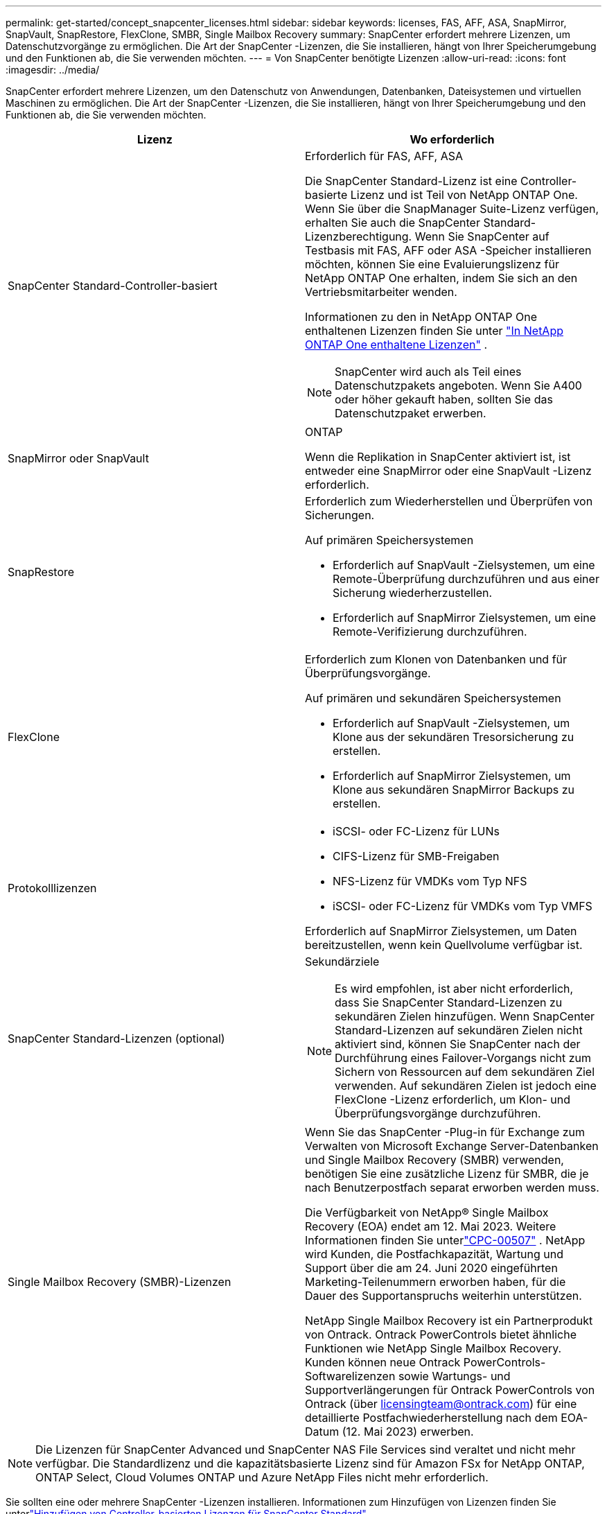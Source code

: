 ---
permalink: get-started/concept_snapcenter_licenses.html 
sidebar: sidebar 
keywords: licenses, FAS, AFF, ASA, SnapMirror, SnapVault, SnapRestore, FlexClone, SMBR, Single Mailbox Recovery 
summary: SnapCenter erfordert mehrere Lizenzen, um Datenschutzvorgänge zu ermöglichen. Die Art der SnapCenter -Lizenzen, die Sie installieren, hängt von Ihrer Speicherumgebung und den Funktionen ab, die Sie verwenden möchten. 
---
= Von SnapCenter benötigte Lizenzen
:allow-uri-read: 
:icons: font
:imagesdir: ../media/


[role="lead"]
SnapCenter erfordert mehrere Lizenzen, um den Datenschutz von Anwendungen, Datenbanken, Dateisystemen und virtuellen Maschinen zu ermöglichen. Die Art der SnapCenter -Lizenzen, die Sie installieren, hängt von Ihrer Speicherumgebung und den Funktionen ab, die Sie verwenden möchten.

|===
| Lizenz | Wo erforderlich 


 a| 
SnapCenter Standard-Controller-basiert
 a| 
Erforderlich für FAS, AFF, ASA

Die SnapCenter Standard-Lizenz ist eine Controller-basierte Lizenz und ist Teil von NetApp ONTAP One.  Wenn Sie über die SnapManager Suite-Lizenz verfügen, erhalten Sie auch die SnapCenter Standard-Lizenzberechtigung.  Wenn Sie SnapCenter auf Testbasis mit FAS, AFF oder ASA -Speicher installieren möchten, können Sie eine Evaluierungslizenz für NetApp ONTAP One erhalten, indem Sie sich an den Vertriebsmitarbeiter wenden.

Informationen zu den in NetApp ONTAP One enthaltenen Lizenzen finden Sie unter https://docs.netapp.com/us-en/ontap/system-admin/manage-licenses-concept.html#licenses-included-with-ontap-one["In NetApp ONTAP One enthaltene Lizenzen"] .


NOTE: SnapCenter wird auch als Teil eines Datenschutzpakets angeboten.  Wenn Sie A400 oder höher gekauft haben, sollten Sie das Datenschutzpaket erwerben.



 a| 
SnapMirror oder SnapVault
 a| 
ONTAP

Wenn die Replikation in SnapCenter aktiviert ist, ist entweder eine SnapMirror oder eine SnapVault -Lizenz erforderlich.



 a| 
SnapRestore
 a| 
Erforderlich zum Wiederherstellen und Überprüfen von Sicherungen.

Auf primären Speichersystemen

* Erforderlich auf SnapVault -Zielsystemen, um eine Remote-Überprüfung durchzuführen und aus einer Sicherung wiederherzustellen.
* Erforderlich auf SnapMirror Zielsystemen, um eine Remote-Verifizierung durchzuführen.




 a| 
FlexClone
 a| 
Erforderlich zum Klonen von Datenbanken und für Überprüfungsvorgänge.

Auf primären und sekundären Speichersystemen

* Erforderlich auf SnapVault -Zielsystemen, um Klone aus der sekundären Tresorsicherung zu erstellen.
* Erforderlich auf SnapMirror Zielsystemen, um Klone aus sekundären SnapMirror Backups zu erstellen.




 a| 
Protokolllizenzen
 a| 
* iSCSI- oder FC-Lizenz für LUNs
* CIFS-Lizenz für SMB-Freigaben
* NFS-Lizenz für VMDKs vom Typ NFS
* iSCSI- oder FC-Lizenz für VMDKs vom Typ VMFS


Erforderlich auf SnapMirror Zielsystemen, um Daten bereitzustellen, wenn kein Quellvolume verfügbar ist.



 a| 
SnapCenter Standard-Lizenzen (optional)
 a| 
Sekundärziele


NOTE: Es wird empfohlen, ist aber nicht erforderlich, dass Sie SnapCenter Standard-Lizenzen zu sekundären Zielen hinzufügen.  Wenn SnapCenter Standard-Lizenzen auf sekundären Zielen nicht aktiviert sind, können Sie SnapCenter nach der Durchführung eines Failover-Vorgangs nicht zum Sichern von Ressourcen auf dem sekundären Ziel verwenden.  Auf sekundären Zielen ist jedoch eine FlexClone -Lizenz erforderlich, um Klon- und Überprüfungsvorgänge durchzuführen.



 a| 
Single Mailbox Recovery (SMBR)-Lizenzen
 a| 
Wenn Sie das SnapCenter -Plug-in für Exchange zum Verwalten von Microsoft Exchange Server-Datenbanken und Single Mailbox Recovery (SMBR) verwenden, benötigen Sie eine zusätzliche Lizenz für SMBR, die je nach Benutzerpostfach separat erworben werden muss.

Die Verfügbarkeit von NetApp® Single Mailbox Recovery (EOA) endet am 12. Mai 2023.  Weitere Informationen finden Sie unterlink:https://mysupport.netapp.com/info/communications/ECMLP2885729.html["CPC-00507"] .  NetApp wird Kunden, die Postfachkapazität, Wartung und Support über die am 24. Juni 2020 eingeführten Marketing-Teilenummern erworben haben, für die Dauer des Supportanspruchs weiterhin unterstützen.

NetApp Single Mailbox Recovery ist ein Partnerprodukt von Ontrack.  Ontrack PowerControls bietet ähnliche Funktionen wie NetApp Single Mailbox Recovery.  Kunden können neue Ontrack PowerControls-Softwarelizenzen sowie Wartungs- und Supportverlängerungen für Ontrack PowerControls von Ontrack (über licensingteam@ontrack.com) für eine detaillierte Postfachwiederherstellung nach dem EOA-Datum (12. Mai 2023) erwerben.

|===

NOTE: Die Lizenzen für SnapCenter Advanced und SnapCenter NAS File Services sind veraltet und nicht mehr verfügbar.  Die Standardlizenz und die kapazitätsbasierte Lizenz sind für Amazon FSx for NetApp ONTAP, ONTAP Select, Cloud Volumes ONTAP und Azure NetApp Files nicht mehr erforderlich.

Sie sollten eine oder mehrere SnapCenter -Lizenzen installieren.  Informationen zum Hinzufügen von Lizenzen finden Sie unterlink:../install/concept_snapcenter_standard_controller_based_licenses.html["Hinzufügen von Controller-basierten Lizenzen für SnapCenter Standard"] .

